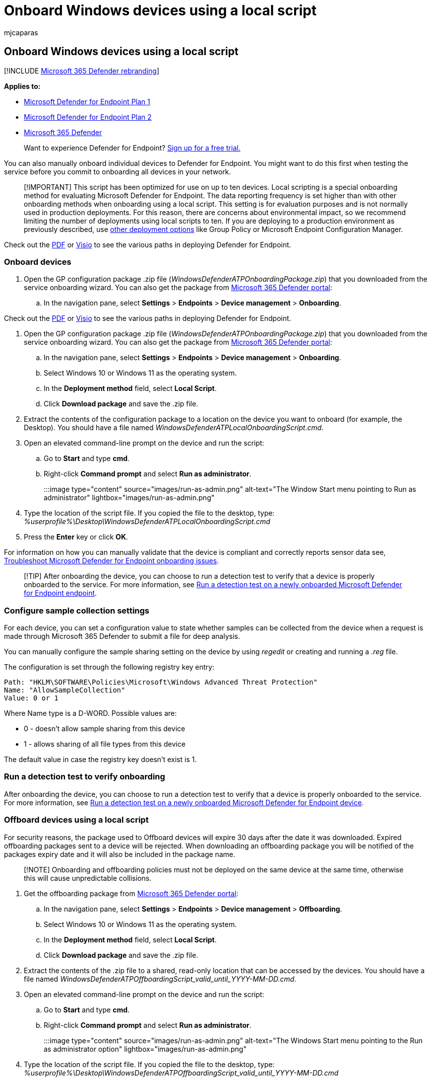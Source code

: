 = Onboard Windows devices using a local script
:audience: ITPro
:author: mjcaparas
:description: Use a local script to deploy the configuration package on devices to enable onboarding of the devices to the service.
:keywords: configure devices using a local script, device management, configure Microsoft Defender for Endpoint devices
:manager: dansimp
:ms.author: macapara
:ms.collection: M365-security-compliance
:ms.custom: admindeeplinkDEFENDER
:ms.localizationpriority: medium
:ms.mktglfcycl: deploy
:ms.pagetype: security
:ms.service: microsoft-365-security
:ms.sitesec: library
:ms.subservice: mde
:ms.topic: article
:search.appverid: met150

== Onboard Windows devices using a local script

[!INCLUDE xref:../../includes/microsoft-defender.adoc[Microsoft 365 Defender rebranding]]

*Applies to:*

* https://go.microsoft.com/fwlink/p/?linkid=2154037[Microsoft Defender for Endpoint Plan 1]
* https://go.microsoft.com/fwlink/p/?linkid=2154037[Microsoft Defender for Endpoint Plan 2]
* https://go.microsoft.com/fwlink/?linkid=2118804[Microsoft 365 Defender]

____
Want to experience Defender for Endpoint?
https://signup.microsoft.com/create-account/signup?products=7f379fee-c4f9-4278-b0a1-e4c8c2fcdf7e&ru=https://aka.ms/MDEp2OpenTrial?ocid=docs-wdatp-configureendpointsscript-abovefoldlink[Sign up for a free trial.]
____

You can also manually onboard individual devices to Defender for Endpoint.
You might want to do this first when testing the service before you commit to onboarding all devices in your network.

____
[!IMPORTANT] This script has been optimized for use on up to ten devices.
Local scripting is a special onboarding method for evaluating Microsoft Defender for Endpoint.
The data reporting frequency is set higher than with other onboarding methods when onboarding using a local script.
This setting is for evaluation purposes and is not normally used in production deployments.
For this reason, there are concerns about environmental impact, so we recommend limiting the number of deployments using local scripts to ten.
If you are deploying to a production environment as previously described, use xref:configure-endpoints.adoc[other deployment options] like  Group Policy or Microsoft Endpoint Configuration Manager.
____

Check out the https://github.com/MicrosoftDocs/microsoft-365-docs/raw/public/microsoft-365/security/defender-endpoint/downloads/mdatp-deployment-strategy.pdf[PDF]  or  https://github.com/MicrosoftDocs/microsoft-365-docs/raw/public/microsoft-365/security/defender-endpoint/downloads/mdatp-deployment-strategy.vsdx[Visio] to see the various paths in deploying Defender for Endpoint.

=== Onboard devices

. Open the GP configuration package .zip file (_WindowsDefenderATPOnboardingPackage.zip_) that you downloaded from the service onboarding wizard.
You can also get the package from https://go.microsoft.com/fwlink/p/?linkid=2077139[Microsoft 365 Defender portal]:
 .. In the navigation pane, select *Settings* > *Endpoints* > *Device management* > *Onboarding*.

Check out the https://download.microsoft.com/download/5/6/0/5609001f-b8ae-412f-89eb-643976f6b79c/mde-deployment-strategy.pdf[PDF]  or  https://download.microsoft.com/download/5/6/0/5609001f-b8ae-412f-89eb-643976f6b79c/mde-deployment-strategy.vsdx[Visio] to see the various paths in deploying Defender for Endpoint.

. Open the GP configuration package .zip file (_WindowsDefenderATPOnboardingPackage.zip_) that you downloaded from the service onboarding wizard.
You can also get the package from https://go.microsoft.com/fwlink/p/?linkid=2077139[Microsoft 365 Defender portal]:
 .. In the navigation pane, select *Settings* > *Endpoints* > *Device management* > *Onboarding*.
 .. Select Windows 10 or Windows 11 as the operating system.
 .. In the *Deployment method* field, select *Local Script*.
 .. Click *Download package* and save the .zip file.
. Extract the contents of the configuration package to a location on the device you want to onboard (for example, the Desktop).
You should have a file named _WindowsDefenderATPLocalOnboardingScript.cmd_.
. Open an elevated command-line prompt on the device and run the script:
 .. Go to *Start* and type *cmd*.
 .. Right-click *Command prompt* and select *Run as administrator*.

+
:::image type="content" source="images/run-as-admin.png" alt-text="The Window Start menu pointing to Run as administrator" lightbox="images/run-as-admin.png":::
. Type the location of the script file.
If you copied the file to the desktop, type: _%userprofile%\Desktop\WindowsDefenderATPLocalOnboardingScript.cmd_
. Press the *Enter* key or click *OK*.

For information on how you can manually validate that the device is compliant and correctly reports sensor data see, xref:troubleshoot-onboarding.adoc[Troubleshoot Microsoft Defender for Endpoint onboarding issues].

____
[!TIP] After onboarding the device, you can choose to run a detection test to verify that a device is properly onboarded to the service.
For more information, see xref:run-detection-test.adoc[Run a detection test on a newly onboarded Microsoft Defender for Endpoint endpoint].
____

=== Configure sample collection settings

For each device, you can set a configuration value to state whether samples can be collected from the device when a request is made through Microsoft 365 Defender to submit a file for deep analysis.

You can manually configure the sample sharing setting on the device by using _regedit_ or creating and running a _.reg_ file.

The configuration is set through the following registry key entry:

[,console]
----
Path: "HKLM\SOFTWARE\Policies\Microsoft\Windows Advanced Threat Protection"
Name: "AllowSampleCollection"
Value: 0 or 1
----

Where Name type is a D-WORD.
Possible values are:

* 0 - doesn't allow sample sharing  from this device
* 1 - allows sharing of all file types from this device

The default value in case the registry key doesn't exist is 1.

=== Run a detection test to verify onboarding

After onboarding the device, you can choose to run a detection test to verify that a device is properly onboarded to the service.
For more information, see xref:run-detection-test.adoc[Run a detection test on a newly onboarded Microsoft Defender for Endpoint device].

=== Offboard devices using a local script

For security reasons, the package used to Offboard devices will expire 30 days after the date it was downloaded.
Expired offboarding packages sent to a device will be rejected.
When downloading an offboarding package you will be notified of the packages expiry date and it will also be included in the package name.

____
[!NOTE] Onboarding and offboarding policies must not be deployed on the same device at the same time, otherwise this will cause unpredictable collisions.
____

. Get the offboarding package from https://go.microsoft.com/fwlink/p/?linkid=2077139[Microsoft 365 Defender portal]:
 .. In the navigation pane, select *Settings* > *Endpoints* > *Device management* > *Offboarding*.
 .. Select Windows 10 or Windows 11 as the operating system.
 .. In the *Deployment method* field, select *Local Script*.
 .. Click *Download package* and save the .zip file.
. Extract the contents of the .zip file to a shared, read-only location that can be accessed by the devices.
You should have a file named _WindowsDefenderATPOffboardingScript_valid_until_YYYY-MM-DD.cmd_.
. Open an elevated command-line prompt on the device and run the script:
 .. Go to *Start* and type *cmd*.
 .. Right-click *Command prompt* and select *Run as administrator*.
+
:::image type="content" source="images/run-as-admin.png" alt-text="The Windows Start menu pointing to the Run as administrator option" lightbox="images/run-as-admin.png":::
. Type the location of the script file.
If you copied the file to the desktop, type: _%userprofile%\Desktop\WindowsDefenderATPOffboardingScript_valid_until_YYYY-MM-DD.cmd_
. Press the *Enter* key or click *OK*.

____
[!IMPORTANT] Offboarding causes the device to stop sending sensor data to the portal but data from the device, including reference to any alerts it has had will be retained for up to 6 months.
____

=== Monitor device configuration

You can follow the different verification steps in the xref:troubleshoot-onboarding.adoc[Troubleshoot onboarding issues] to verify that the script completed successfully and the agent is running.

Monitoring can also be done directly on the portal, or by using the different deployment tools.

==== Monitor devices using the portal

. Go to https://go.microsoft.com/fwlink/p/?linkid=2077139[Microsoft 365 Defender portal].
. Click *Devices inventory*.
. Verify that devices are appearing.

=== Related topics

* xref:configure-endpoints-gp.adoc[Onboard Windows devices using Group Policy]
* xref:configure-endpoints-sccm.adoc[Onboard Windows devices using Microsoft Endpoint Configuration Manager]
* xref:configure-endpoints-mdm.adoc[Onboard Windows devices using Mobile Device Management tools]
* xref:configure-endpoints-vdi.adoc[Onboard non-persistent virtual desktop infrastructure (VDI) devices]
* xref:run-detection-test.adoc[Run a detection test on a newly onboarded Microsoft Defender for Endpoint device]
* xref:troubleshoot-onboarding.adoc[Troubleshoot Microsoft Defender for Endpoint onboarding issues]
